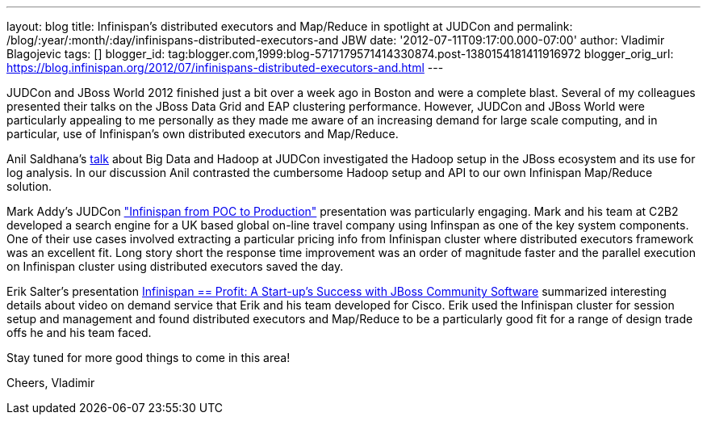 ---
layout: blog
title: Infinispan's distributed executors and Map/Reduce in spotlight at JUDCon and
permalink: /blog/:year/:month/:day/infinispans-distributed-executors-and
  JBW
date: '2012-07-11T09:17:00.000-07:00'
author: Vladimir Blagojevic
tags: []
blogger_id: tag:blogger.com,1999:blog-5717179571414330874.post-1380154181411916972
blogger_orig_url: https://blog.infinispan.org/2012/07/infinispans-distributed-executors-and.html
---

JUDCon and JBoss World 2012 finished just a bit over a week ago in
Boston and were a complete blast. Several of my colleagues presented
their talks on the JBoss Data Grid and EAP clustering
performance. However, JUDCon and JBoss World were particularly appealing
to me personally as they made me aware of an increasing demand for large
scale computing, and in particular, use of Infinispan's own distributed
executors and Map/Reduce.

Anil Saldhana's
http://www.jboss.org/dms/judcon/2012boston/presentations/judcon2012boston_day1track3session2.pdf[talk]
about Big Data and Hadoop at JUDCon investigated the Hadoop setup in the
JBoss ecosystem and its use for log analysis. In our discussion Anil
contrasted the cumbersome Hadoop setup and API to our own Infinispan
Map/Reduce solution.

Mark Addy's JUDCon
http://www.jboss.org/dms/judcon/2012boston/presentations/judcon2012boston_day1track3session4.pdf["Infinispan
from POC to Production"] presentation was particularly engaging. Mark
and his team at C2B2 developed a search engine for a UK based global
on-line travel company using Infinspan as one of the key system
components. One of their use cases involved extracting a particular
pricing info from Infinispan cluster where distributed executors
framework was an excellent fit. Long story short the response time
improvement was an order of magnitude faster and the parallel execution
on Infinispan cluster using distributed executors saved the day. 

Erik Salter's presentation
http://www.redhat.com/summit/2012/presentations/jbossworld/["Infinispan
== Profit: A Start-up’s Success with JBoss Community
Software"] summarized interesting details about video on demand service
that Erik and his team developed for Cisco. Erik used the Infinispan
cluster for session setup and management and found distributed executors
and Map/Reduce to be a particularly good fit for a range of design trade
offs he and his team faced. 

Stay tuned for more good things to come in this area!

Cheers,
Vladimir
